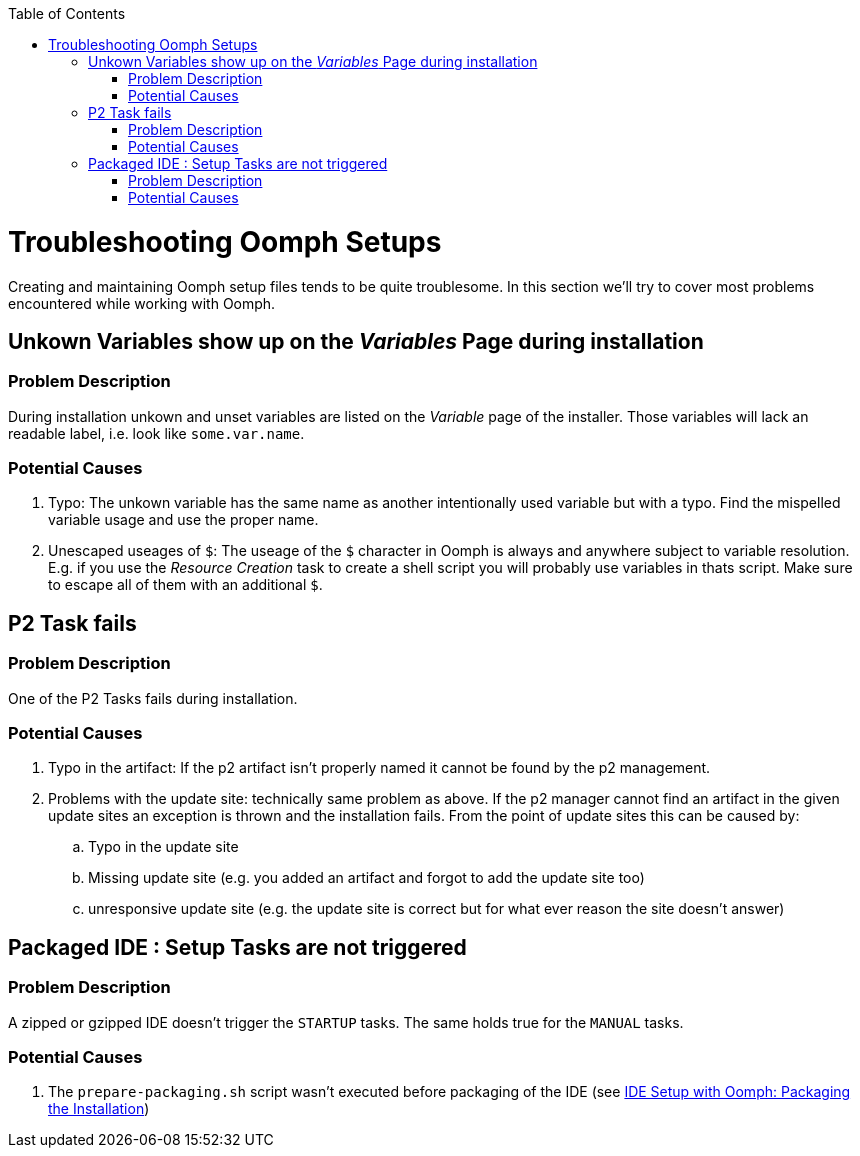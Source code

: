 :toc:
toc::[]

= Troubleshooting Oomph Setups

Creating and maintaining Oomph setup files tends to be quite troublesome. In this section we'll try to cover most problems encountered while working with Oomph.

== Unkown Variables show up on the _Variables_ Page during installation

=== Problem Description

During installation unkown and unset variables are listed on the _Variable_ page of the installer. Those variables will lack an readable label, i.e. look like `some.var.name`.

=== Potential Causes

. Typo: The unkown variable has the same name as another intentionally used variable but with a typo. Find the mispelled variable usage and use the proper name.
. Unescaped useages of `$`: The useage of the `$` character in Oomph is always and anywhere subject to variable resolution. E.g. if you use the _Resource Creation_ task to create a shell script you will probably use variables in thats script. Make sure to escape all of them with an additional `$`.

== P2 Task fails

=== Problem Description

One of the P2 Tasks fails during installation.

=== Potential Causes

. Typo in the artifact: If the p2 artifact isn't properly named it cannot be found by the p2 management.
. Problems with the update site: technically same problem as above. If the p2 manager cannot find an artifact in the given update sites an exception is thrown and the installation fails. From the point of update sites this can be caused by:

.. Typo in the update site
.. Missing update site (e.g. you added an artifact and forgot to add the update site too)
.. unresponsive update site (e.g. the update site is correct but for what ever reason the site doesn't answer)

== Packaged IDE : Setup Tasks are not triggered

=== Problem Description

A zipped or gzipped IDE doesn't trigger the `STARTUP` tasks. The same holds true for the `MANUAL` tasks.

=== Potential Causes

. The `prepare-packaging.sh` script wasn't executed before packaging of the IDE (see link:Oomph_ide-setup-oomph[IDE Setup with Oomph: Packaging the Installation])
